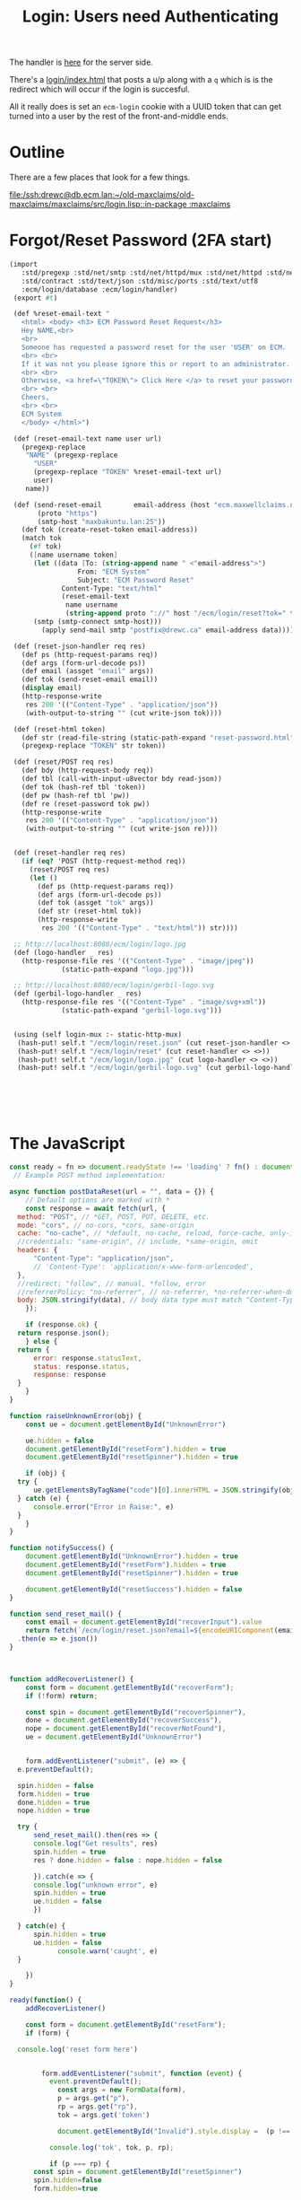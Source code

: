 #+TITLE: Login: Users need Authenticating

The handler is [[file:login/login.ss::def (login-user username password][here]] for the server side.

There's a [[file:login/index.html::<!DOCTYPE html>][login/index.html]] that posts a u/p along with a =q= which is
is the redirect which will occur if the login is succesful.

All it really does is set an =ecm-login= cookie with a UUID token that
can get turned into a user by the rest of the front-and-middle ends.





* Outline

There are a few places that look for a few things.

[[file:/ssh:drewc@db.ecm.lan:~/old-maxclaims/old-maxclaims/maxclaims/src/login.lisp::in-package :maxclaims]]

* Forgot/Reset Password (2FA start)
:PROPERTIES:
:CUSTOM_ID: forgotreset-password-2fa-start
:END:

#+begin_src scheme :tangle login/reset-password.ss
 (import
    :std/pregexp :std/net/smtp :std/net/httpd/mux :std/net/httpd :std/net/uri
    :std/contract :std/text/json :std/misc/ports :std/text/utf8
    :ecm/login/database :ecm/login/handler)
  (export #t)

  (def %reset-email-text "
    <html> <body> <h3> ECM Password Reset Request</h3>
    Hey NAME,<br>
    <br>
    Someone has requested a password reset for the user 'USER' on ECM.
    <br> <br>
    If it was not you please ignore this or report to an administrator.
    <br> <br>
    Otherwise, <a href=\"TOKEN\"> Click Here </a> to reset your password.
    <br> <br>
    Cheers,
    <br> <br>
    ECM System
    </body> </html>")

  (def (reset-email-text name user url)
    (pregexp-replace
     "NAME" (pregexp-replace
  	   "USER"
  	   (pregexp-replace "TOKEN" %reset-email-text url)
  	   user)
     name))

  (def (send-reset-email        email-address (host "ecm.maxwellclaims.net")
        (proto "https")
        (smtp-host "maxbakuntu.lan:25"))
    (def tok (create-reset-token email-address))
    (match tok 
      (#f tok)
      ([name username token]
       (let ((data [To: (string-append name " <"email-address">")
  	              From: "ECM System"
  	              Subject: "ECM Password Reset"
  		      Content-Type: "text/html"
  		      (reset-email-text
  		       name username
  		       (string-append proto "://" host "/ecm/login/reset?tok=" token))])
  	   (smtp (smtp-connect smtp-host)))
         (apply send-mail smtp "postfix@drewc.ca" email-address data)))))

  (def (reset-json-handler req res)
    (def ps (http-request-params req))
    (def args (form-url-decode ps))
    (def email (assget "email" args))
    (def tok (send-reset-email email))
    (display email)
    (http-response-write
     res 200 '(("Content-Type" . "application/json"))
     (with-output-to-string "" (cut write-json tok))))

  (def (reset-html token)
    (def str (read-file-string (static-path-expand "reset-password.html")))
    (pregexp-replace "TOKEN" str token))

  (def (reset/POST req res)
    (def bdy (http-request-body req))
    (def tbl (call-with-input-u8vector bdy read-json))
    (def tok (hash-ref tbl 'token))
    (def pw (hash-ref tbl 'pw))
    (def re (reset-password tok pw))
    (http-response-write
     res 200 '(("Content-Type" . "application/json"))
     (with-output-to-string "" (cut write-json re))))
     
    
  (def (reset-handler req res)
    (if (eq? 'POST (http-request-method req))
      (reset/POST req res)
      (let ()
        (def ps (http-request-params req))
        (def args (form-url-decode ps))
        (def tok (assget "tok" args))
        (def str (reset-html tok))
        (http-response-write
         res 200 '(("Content-Type" . "text/html")) str))))

  ;; http://localhost:8080/ecm/login/logo.jpg
  (def (logo-handler _ res)
    (http-response-file res '(("Content-Type" . "image/jpeg"))
  		      (static-path-expand "logo.jpg")))

  ;; http://localhost:8080/ecm/login/gerbil-logo.svg  
  (def (gerbil-logo-handler _ res)
    (http-response-file res '(("Content-Type" . "image/svg+xml"))
  		      (static-path-expand "gerbil-logo.svg")))


  (using (self login-mux :- static-http-mux)
   (hash-put! self.t "/ecm/login/reset.json" (cut reset-json-handler <> <>))
   (hash-put! self.t "/ecm/login/reset" (cut reset-handler <> <>))
   (hash-put! self.t "/ecm/login/logo.jpg" (cut logo-handler <> <>))
   (hash-put! self.t "/ecm/login/gerbil-logo.svg" (cut gerbil-logo-handler <> <>)))



         
         

#+end_src



* The JavaScript
:PROPERTIES:
:CUSTOM_ID: the-javascript
:END:
 
#+begin_src js :tangle ./static/login.js
  const ready = fn => document.readyState !== 'loading' ? fn() : document.addEventListener('DOMContentLoaded', fn);
   // Example POST method implementation:

  async function postDataReset(url = "", data = {}) {
      // Default options are marked with *
      const response = await fetch(url, {
  	method: "POST", // *GET, POST, PUT, DELETE, etc.
  	mode: "cors", // no-cors, *cors, same-origin
  	cache: "no-cache", // *default, no-cache, reload, force-cache, only-if-cached
  	//credentials: "same-origin", // include, *same-origin, omit
  	headers: {
  	    "Content-Type": "application/json",
  	    // 'Content-Type': 'application/x-www-form-urlencoded',
  	},
  	//redirect: "follow", // manual, *follow, error
  	//referrerPolicy: "no-referrer", // no-referrer, *no-referrer-when-downgrade, origin, origin-when-cross-origin, same-origin, strict-origin, strict-origin-when-cross-origin, unsafe-url
  	body: JSON.stringify(data), // body data type must match "Content-Type" header
      });

      if (response.ok) {
  	return response.json();
      } else {
  	return {
  	    error: response.statusText,
  	    status: response.status,
  	    response: response
  	}
      }
  }

  function raiseUnknownError(obj) {
      const ue = document.getElementById("UnknownError")

      ue.hidden = false 
      document.getElementById("resetForm").hidden = true
      document.getElementById("resetSpinner").hidden = true

      if (obj) {
  	try {
  	    ue.getElementsByTagName("code")[0].innerHTML = JSON.stringify(obj)
  	} catch (e) {
  	    console.error("Error in Raise:", e)
  	}
      }
  }

  function notifySuccess() {
      document.getElementById("UnknownError").hidden = true
      document.getElementById("resetForm").hidden = true
      document.getElementById("resetSpinner").hidden = true

      document.getElementById("resetSuccess").hidden = false
  }

  function send_reset_mail() {
      const email = document.getElementById("recoverInput").value 
      return fetch(`/ecm/login/reset.json?email=${encodeURIComponent(email)}`)
  	.then(e => e.json())
  }



  function addRecoverListener() {
      const form = document.getElementById("recoverForm");
      if (!form) return;

      const spin = document.getElementById("recoverSpinner"),
  	  done = document.getElementById("recoverSuccess"),
  	  nope = document.getElementById("recoverNotFound"),
  	  ue = document.getElementById("UnknownError")

      
      form.addEventListener("submit", (e) => {
  	e.preventDefault();

  	spin.hidden = false
  	form.hidden = true
  	done.hidden = true
  	nope.hidden = true
  	
  	try {
  	    send_reset_mail().then(res => {
  		console.log("Get results", res)
  		spin.hidden = true
  		res ? done.hidden = false : nope.hidden = false 
  		
  	    }).catch(e => {
  		console.log("unknown error", e)
  		spin.hidden = true
  		ue.hidden = false
  	    })
  	    
  	} catch(e) {
  	    spin.hidden = true
  	    ue.hidden = false
              console.warn('caught', e)
  	}
           
      })
  }
  	
  ready(function() {
      addRecoverListener()
      
      const form = document.getElementById("resetForm");
      if (form) {
  	
  	console.log('reset form here')

  	
          form.addEventListener("submit", function (event) {
    	    event.preventDefault();
              const args = new FormData(form),
    		  p = args.get("p"),
    		  rp = args.get("rp"),
    		  tok = args.get('token')

              document.getElementById("Invalid").style.display =  (p !== rp) ? "block" : "none";

    	    console.log('tok', tok, p, rp); 

    	    if (p === rp) {
  		const spin = document.getElementById("resetSpinner")
  		spin.hidden=false
  		form.hidden=true
  		
  		postDataReset("#", {
  		    token: tok,
  		    pw: p
  		}).then(res => {
  		    if (res.error) {
  			raiseUnknownError(res)
  		    } else {
  			console.log("get legit object", res)
  			notifySuccess()
  			setTimeout(() => document.location.href='/', 3500)
  		    }
  		}).catch(e => {
  		    raiseUnknownError()
  		    console.error("Unknown:", e)
  		})

  		
              }   
              
          })
      }

      const failure = new URLSearchParams(window.location.search).get("_f")
      if (typeof failure == "string") {
  	document.getElementById("Invalid").style.display = "block"
      }
  })

#+end_src


